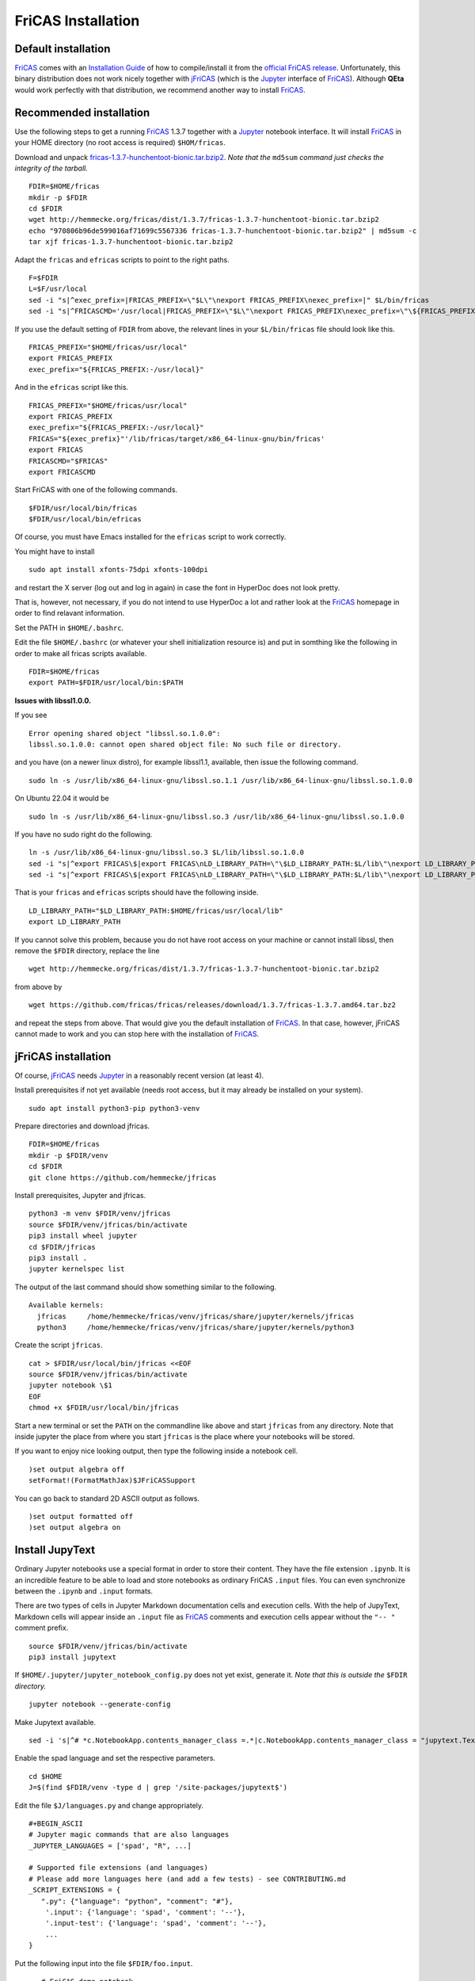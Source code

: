 .. _FriCAS Installation:

FriCAS Installation
===================

Default installation
--------------------

FriCAS_ comes with an
`Installation Guide <https://fricas.github.io/download.html>`_
of how to compile/install it from the
`official FriCAS release <https://github.com/fricas/fricas/releases>`_.
Unfortunately, this binary distribution does not work nicely together
with jFriCAS_  (which is the Jupyter_ interface of FriCAS_).
Although **QEta** would work perfectly with that distribution, we
recommend another way to install FriCAS_.


Recommended installation
------------------------

Use the following steps to get a running FriCAS_ 1.3.7 together
with a Jupyter_ notebook interface. It will install FriCAS_ in your
HOME directory (no root access is required) ``$HOM/fricas``.


Download and unpack
`fricas-1.3.7-hunchentoot-bionic.tar.bzip2 <http://hemmecke.org/fricas/dist/1.3.7/fricas-1.3.7-hunchentoot-bionic.tar.bzip2>`_.
*Note that the* ``md5sum`` *command just checks the integrity of the tarball.*
::

   FDIR=$HOME/fricas
   mkdir -p $FDIR
   cd $FDIR
   wget http://hemmecke.org/fricas/dist/1.3.7/fricas-1.3.7-hunchentoot-bionic.tar.bzip2
   echo "970806b96de599016af71699c5567336 fricas-1.3.7-hunchentoot-bionic.tar.bzip2" | md5sum -c
   tar xjf fricas-1.3.7-hunchentoot-bionic.tar.bzip2

Adapt the ``fricas`` and ``efricas`` scripts to point to the right paths.
::

   F=$FDIR
   L=$F/usr/local
   sed -i "s|^exec_prefix=|FRICAS_PREFIX=\"$L\"\nexport FRICAS_PREFIX\nexec_prefix=|" $L/bin/fricas
   sed -i "s|^FRICASCMD='/usr/local|FRICAS_PREFIX=\"$L\"\nexport FRICAS_PREFIX\nexec_prefix=\"\${FRICAS_PREFIX:-/usr/local}\"\nFRICAS=\"\${exec_prefix}\"'|;s|^export FRICASCMD|export FRICAS\nFRICASCMD=\"\$FRICAS\"\nexport FRICASCMD|;s|quote \"/usr/local|quote \"$L|" $L/bin/efricas

If you use the default setting of ``FDIR`` from above, the relevant
lines in your ``$L/bin/fricas`` file should look like this.
::

   FRICAS_PREFIX="$HOME/fricas/usr/local"
   export FRICAS_PREFIX
   exec_prefix="${FRICAS_PREFIX:-/usr/local}"

And in the ``efricas`` script like this.
::

   FRICAS_PREFIX="$HOME/fricas/usr/local"
   export FRICAS_PREFIX
   exec_prefix="${FRICAS_PREFIX:-/usr/local}"
   FRICAS="${exec_prefix}"'/lib/fricas/target/x86_64-linux-gnu/bin/fricas'
   export FRICAS
   FRICASCMD="$FRICAS"
   export FRICASCMD

Start FriCAS with one of the following commands.
::

   $FDIR/usr/local/bin/fricas
   $FDIR/usr/local/bin/efricas

Of course, you must have Emacs installed for the ``efricas``
script to work correctly.

You might have to install
::

   sudo apt install xfonts-75dpi xfonts-100dpi

and restart the X server (log out and log in again) in case the font
in HyperDoc does not look pretty.

That is, however, not necessary, if you do not intend to use HyperDoc
a lot and rather look at the FriCAS_ homepage in order to find
relavant information.

Set the PATH in ``$HOME/.bashrc``.

Edit the file ``$HOME/.bashrc`` (or whatever your shell initialization
resource is) and put in somthing like the following in order to make
all fricas scripts available.
::

   FDIR=$HOME/fricas
   export PATH=$FDIR/usr/local/bin:$PATH

**Issues with libssl1.0.0.**

If you see
::

   Error opening shared object "libssl.so.1.0.0":
   libssl.so.1.0.0: cannot open shared object file: No such file or directory.

and you have (on a newer linux distro), for example
libssl1.1, available, then issue the following command.
::

   sudo ln -s /usr/lib/x86_64-linux-gnu/libssl.so.1.1 /usr/lib/x86_64-linux-gnu/libssl.so.1.0.0

On Ubuntu 22.04 it would be
::

   sudo ln -s /usr/lib/x86_64-linux-gnu/libssl.so.3 /usr/lib/x86_64-linux-gnu/libssl.so.1.0.0

If you have no sudo right do the following.
::

   ln -s /usr/lib/x86_64-linux-gnu/libssl.so.3 $L/lib/libssl.so.1.0.0
   sed -i "s|^export FRICAS\$|export FRICAS\nLD_LIBRARY_PATH=\"\$LD_LIBRARY_PATH:$L/lib\"\nexport LD_LIBRARY_PATH|" $L/bin/fricas
   sed -i "s|^export FRICAS\$|export FRICAS\nLD_LIBRARY_PATH=\"\$LD_LIBRARY_PATH:$L/lib\"\nexport LD_LIBRARY_PATH|" $L/bin/efricas

That is your ``fricas`` and ``efricas`` scripts should have the
following inside.
::

   LD_LIBRARY_PATH="$LD_LIBRARY_PATH:$HOME/fricas/usr/local/lib"
   export LD_LIBRARY_PATH

If you cannot solve this problem, because you do not have root access
on your machine or cannot install libssl, then remove the ``$FDIR``
directory, replace the line
::

   wget http://hemmecke.org/fricas/dist/1.3.7/fricas-1.3.7-hunchentoot-bionic.tar.bzip2

from above by
::

   wget https://github.com/fricas/fricas/releases/download/1.3.7/fricas-1.3.7.amd64.tar.bz2

and repeat the steps from above. That would give you the default
installation of FriCAS_.
In that case, however, jFriCAS cannot made to work and you can stop
here with the installation of FriCAS_.



jFriCAS installation
--------------------

Of course, jFriCAS_ needs Jupyter_ in a reasonably recent version (at
least 4).

Install prerequisites if not yet available (needs root access, but it
may already be installed on your system).
::

   sudo apt install python3-pip python3-venv

Prepare directories and download jfricas.
::

   FDIR=$HOME/fricas
   mkdir -p $FDIR/venv
   cd $FDIR
   git clone https://github.com/hemmecke/jfricas

Install prerequisites, Jupyter and jfricas.
::

   python3 -m venv $FDIR/venv/jfricas
   source $FDIR/venv/jfricas/bin/activate
   pip3 install wheel jupyter
   cd $FDIR/jfricas
   pip3 install .
   jupyter kernelspec list

The output of the last command should show something similar to the
following. ::

   Available kernels:
     jfricas     /home/hemmecke/fricas/venv/jfricas/share/jupyter/kernels/jfricas
     python3     /home/hemmecke/fricas/venv/jfricas/share/jupyter/kernels/python3

Create the script ``jfricas``.
::

   cat > $FDIR/usr/local/bin/jfricas <<EOF
   source $FDIR/venv/jfricas/bin/activate
   jupyter notebook \$1
   EOF
   chmod +x $FDIR/usr/local/bin/jfricas

Start a new terminal or set the ``PATH`` on the commandline like above
and start ``jfricas`` from any directory.
Note that inside jupyter the place from where you start
``jfricas`` is the place where your notebooks will be stored.

If you want to enjoy nice looking output, then type the following
inside a notebook cell.
::

   )set output algebra off
   setFormat!(FormatMathJax)$JFriCASSupport

You can go back to standard 2D ASCII output as follows.
::

   )set output formatted off
   )set output algebra on



Install JupyText
----------------

Ordinary Jupyter notebooks use a special format in order to store
their content. They have the file extension ``.ipynb``. It is an
incredible feature to be able to load and store notebooks as ordinary
FriCAS ``.input`` files. You can even synchronize between the
``.ipynb`` and ``.input`` formats.

There are two types of cells in Jupyter Markdown documentation
cells and execution cells. With the help of JupyText, Markdown
cells will appear inside an ``.input`` file as FriCAS_
comments and execution cells appear without the ``"-- "``
comment prefix.
::

   source $FDIR/venv/jfricas/bin/activate
   pip3 install jupytext


If ``$HOME/.jupyter/jupyter_notebook_config.py`` does not yet exist,
generate it.
*Note that this is outside the* ``$FDIR`` *directory.*
::

   jupyter notebook --generate-config

Make Jupytext available.
::

   sed -i 's|^# *c.NotebookApp.contents_manager_class =.*|c.NotebookApp.contents_manager_class = "jupytext.TextFileContentsManager"|;s|^# *c.NotebookApp.use_redirect_file = .*|c.NotebookApp.use_redirect_file = False|' $HOME/.jupyter/jupyter_notebook_config.py

Enable the spad language and set the respective parameters.
::

   cd $HOME
   J=$(find $FDIR/venv -type d | grep '/site-packages/jupytext$')

Edit the file ``$J/languages.py`` and change appropriately.
::

   #+BEGIN_ASCII
   # Jupyter magic commands that are also languages
   _JUPYTER_LANGUAGES = ['spad', "R", ...]

   # Supported file extensions (and languages)
   # Please add more languages here (and add a few tests) - see CONTRIBUTING.md
   _SCRIPT_EXTENSIONS = {
      ".py": {"language": "python", "comment": "#"},
       '.input': {'language': 'spad', 'comment': '--'},
       '.input-test': {'language': 'spad', 'comment': '--'},
       ...
   }



Put the following input into the file ``$FDIR/foo.input``.
::

   -- # FriCAS demo notebook

   )set output algebra off
   setFormat!(FormatMathJax)$JFriCASSupport

   -- Here we compute $\frac{d^2}{dx^2} sin(x^3)$.

   D(sin(x^3),x,2)

   -- We compute the indefinite integral $\int \sin x \cdot e^x dx$.

   integrate(exp(x)*sin(x), x)


Then start via ``jfricas``, load ``foo.input`` and enjoy.
::

   cd $FDIR
   jfricas


You can also download or clone the demo notebooks from
https://github.com/fricas/fricas-notebooks/ and compare them with what
you see at
`FriCAS Demos and Tutorials <https://fricas.github.io/fricas-notebooks/index.html>`_.


.. _FriCAS: https://fricas.github.io
.. _jFriCAS: https://jfricas.readthedocs.io
.. _Jupyter: https://jupyter.org
.. _JupyText: https://jupytext.readthedocs.io
